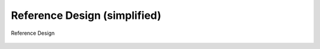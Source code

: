 ====================================
Reference Design (simplified)
====================================

.. figure:: picture/Referencedesign.png
   :align: center

   Reference Design